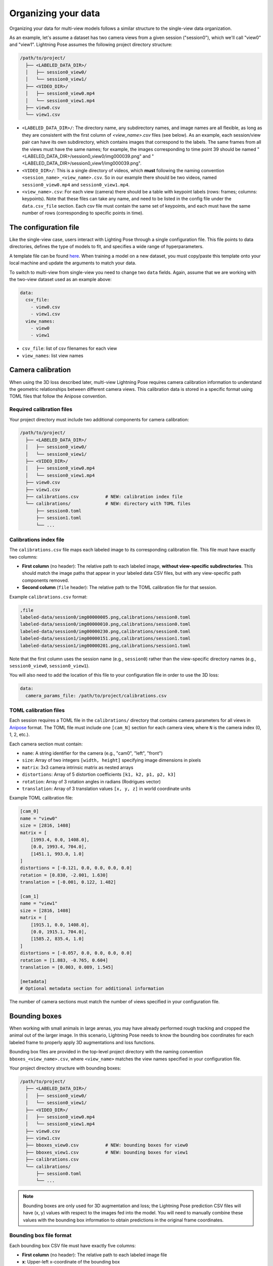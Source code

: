 .. _organizing_multiview_data:

####################
Organizing your data
####################

Organizing your data for multi-view models follows a similar structure to the single-view data
organization.

As an example, let's assume a dataset has two camera views from a given session ("session0"),
which we'll call "view0" and "view1".
Lightning Pose assumes the following project directory structure:

.. code-block::

    /path/to/project/
      ├── <LABELED_DATA_DIR>/
      │   ├── session0_view0/
      │   └── session0_view1/
      ├── <VIDEO_DIR>/
      │   ├── session0_view0.mp4
      │   └── session0_view1.mp4
      ├── view0.csv
      └── view1.csv

* ``<LABELED_DATA_DIR>/``: The directory name, any subdirectory names, and image names are all flexible, as long as they are consistent with the first column of `<view_name>.csv` files (see below). As an example, each session/view pair can have its own subdirectory, which contains images that correspond to the labels. The same frames from all the views must have the same names; for example, the images corresponding to time point 39 should be named "<LABELED_DATA_DIR>/session0_view0/img000039.png" and "<LABELED_DATA_DIR>/session0_view1/img000039.png".

* ``<VIDEO_DIR>/``: This is a single directory of videos, which **must** following the naming convention ``<session_name>_<view_name>.csv``. So in our example there should be two videos, named ``session0_view0.mp4`` and ``session0_view1.mp4``.

* ``<view_name>.csv``: For each view (camera) there should be a table with keypoint labels (rows: frames; columns: keypoints). Note that these files can take any name, and need to be listed in the config file under the ``data.csv_file`` section. Each csv file must contain the same set of keypoints, and each must have the same number of rows (corresponding to specific points in time).


The configuration file
=======================

Like the single-view case, users interact with Lighting Pose through a single configuration file.
This file points to data directories, defines the type of models to fit, and specifies a wide range
of hyperparameters.

A template file can be found
`here <https://github.com/paninski-lab/lightning-pose/blob/main/scripts/configs/config_default_multiview.yaml>`_.
When training a model on a new dataset, you must copy/paste this template onto your local machine
and update the arguments to match your data.

To switch to multi-view from single-view you need to change two ``data`` fields.
Again, assume that we are working with the two-view dataset used as an example above:

.. code-block:: yaml

    data:
      csv_file:
        - view0.csv
        - view1.csv
      view_names:
        - view0
        - view1


* ``csv_file``: list of csv filenames for each view
* ``view_names``: list view names

.. _camera_calibration:

Camera calibration
==================

When using the 3D loss described later, multi-view Lightning Pose requires camera calibration
information to understand the geometric relationships between different camera views.
This calibration data is stored in a specific format using TOML files that follow the Anipose convention.

Required calibration files
--------------------------

Your project directory must include two additional components for camera calibration:

.. code-block::

    /path/to/project/
      ├── <LABELED_DATA_DIR>/
      │   ├── session0_view0/
      │   └── session0_view1/
      ├── <VIDEO_DIR>/
      │   ├── session0_view0.mp4
      │   └── session0_view1.mp4
      ├── view0.csv
      ├── view1.csv
      ├── calibrations.csv          # NEW: calibration index file
      └── calibrations/             # NEW: directory with TOML files
          ├── session0.toml
          ├── session1.toml
          └── ...

Calibrations index file
-----------------------

The ``calibrations.csv`` file maps each labeled image to its corresponding calibration file. 
This file must have exactly two columns:

* **First column** (no header): The relative path to each labeled image, **without view-specific subdirectories**. This should match the image paths that appear in your labeled data CSV files, but with any view-specific path components removed.

* **Second column** (``file`` header): The relative path to the TOML calibration file for that session.

Example ``calibrations.csv`` format:

.. code-block::

    ,file
    labeled-data/session0/img00000005.png,calibrations/session0.toml
    labeled-data/session0/img00000010.png,calibrations/session0.toml
    labeled-data/session0/img00000230.png,calibrations/session0.toml
    labeled-data/session1/img00000151.png,calibrations/session1.toml
    labeled-data/session1/img00000201.png,calibrations/session1.toml

Note that the first column uses the session name (e.g., ``session0``) rather than the 
view-specific directory names (e.g., ``session0_view0``, ``session0_view1``).

You will also need to add the location of this file to your configuration file in order to use
the 3D loss:

.. code-block:: yaml

    data:
      camera_params_file: /path/to/project/calibrations.csv

TOML calibration files
----------------------

Each session requires a TOML file in the ``calibrations/`` directory that contains camera 
parameters for all views in `Anipose <https://anipose.readthedocs.io/>`_ format.
The TOML file must include one ``[cam_N]`` section
for each camera view, where ``N`` is the camera index (0, 1, 2, etc.).

Each camera section must contain:

* ``name``: A string identifier for the camera (e.g., "cam0", "left", "front")
* ``size``: Array of two integers ``[width, height]`` specifying image dimensions in pixels
* ``matrix``: 3x3 camera intrinsic matrix as nested arrays
* ``distortions``: Array of 5 distortion coefficients ``[k1, k2, p1, p2, k3]``
* ``rotation``: Array of 3 rotation angles in radians (Rodrigues vector)
* ``translation``: Array of 3 translation values ``[x, y, z]`` in world coordinate units

Example TOML calibration file:

.. code-block:: toml

    [cam_0]
    name = "view0"
    size = [2816, 1408]
    matrix = [
        [1993.4, 0.0, 1408.0],
        [0.0, 1993.4, 704.0],
        [1451.1, 993.0, 1.0]
    ]
    distortions = [-0.121, 0.0, 0.0, 0.0, 0.0]
    rotation = [0.830, -2.001, 1.630]
    translation = [-0.001, 0.122, 1.482]

    [cam_1]
    name = "view1"
    size = [2816, 1408]
    matrix = [
        [1915.1, 0.0, 1408.0],
        [0.0, 1915.1, 704.0],
        [1585.2, 835.4, 1.0]
    ]
    distortions = [-0.057, 0.0, 0.0, 0.0, 0.0]
    rotation = [1.883, -0.765, 0.604]
    translation = [0.003, 0.089, 1.545]

    [metadata]
    # Optional metadata section for additional information

The number of camera sections must match the number of views specified in your configuration file.

Bounding boxes
==============

When working with small animals in large arenas, you may have already performed rough tracking 
and cropped the animal out of the larger image. In this scenario, Lightning Pose needs to know 
the bounding box coordinates for each labeled frame to properly apply 3D augmentations and 
loss functions.

Bounding box files are provided in the top-level project directory with the naming convention 
``bboxes_<view_name>.csv``, where ``<view_name>`` matches the view names specified in your 
configuration file.

Your project directory structure with bounding boxes:

.. code-block::

    /path/to/project/
      ├── <LABELED_DATA_DIR>/
      │   ├── session0_view0/
      │   └── session0_view1/
      ├── <VIDEO_DIR>/
      │   ├── session0_view0.mp4
      │   └── session0_view1.mp4
      ├── view0.csv
      ├── view1.csv
      ├── bboxes_view0.csv          # NEW: bounding boxes for view0
      ├── bboxes_view1.csv          # NEW: bounding boxes for view1
      ├── calibrations.csv
      └── calibrations/
          ├── session0.toml
          └── ...

.. note::

    Bounding boxes are only used for 3D augmentation and loss; the Lightning Pose prediction CSV
    files will have (x, y) values with respect to the images fed into the model. You will need to
    manually combine these values with the bounding box information to obtain predictions in the
    original frame coordinates.

Bounding box file format
------------------------

Each bounding box CSV file must have exactly five columns:

* **First column** (no header): The relative path to each labeled image file
* **x**: Upper-left x-coordinate of the bounding box
* **y**: Upper-left y-coordinate of the bounding box  
* **h**: Height of the bounding box
* **w**: Width of the bounding box

Example ``bboxes_view0.csv`` format:

.. code-block::

    ,x,y,h,w
    labeled-data/session0_view0/img00000005.png,1230,117,391,391
    labeled-data/session0_view0/img00000010.png,482,138,425,425
    labeled-data/session0_view0/img00000230.png,1230,117,391,391
    labeled-data/session1_view0/img00000151.png,625,125,405,405
    labeled-data/session1_view0/img00000201.png,1186,118,343,344

The image paths in the first column should match exactly with the paths used in your 
labeled data CSV files.

Configuration
-------------

You must specify the bounding box files in your configuration file:

.. code-block:: yaml

    data:
      bbox_file:
        - bboxes_view0.csv
        - bboxes_view1.csv

The order of bounding box files must match the order of your ``csv_file`` and ``view_names`` 
entries. If you do not have bounding boxes for your data, simply omit the ``bbox_file`` 
field entirely from your configuration file.
